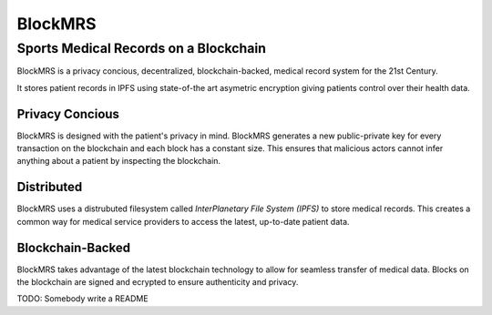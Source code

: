 BlockMRS
======================================
Sports Medical Records on a Blockchain
^^^^^^^^^^^^^^^^^^^^^^^^^^^^^^^^^^^^^^

BlockMRS is a privacy concious, decentralized, blockchain-backed, medical
record system for the 21st Century.

It stores patient records in IPFS using state-of-the art asymetric encryption
giving patients control over their health data.

Privacy Concious
----------------

BlockMRS is designed with the patient's privacy in mind.  BlockMRS generates a
new public-private key for every transaction on the blockchain and each block
has a constant size. This ensures that malicious actors cannot infer anything
about a patient by inspecting the blockchain.

Distributed
-----------
BlockMRS uses a distrubuted filesystem called *InterPlanetary File System
(IPFS)* to store medical records. This creates a common way for medical service
providers to access the latest, up-to-date patient data.

Blockchain-Backed
-----------------
BlockMRS takes advantage of the latest blockchain technology to allow for
seamless transfer of medical data. Blocks on the blockchain are signed and
ecrypted to ensure authenticity and privacy.

TODO: Somebody write a README

